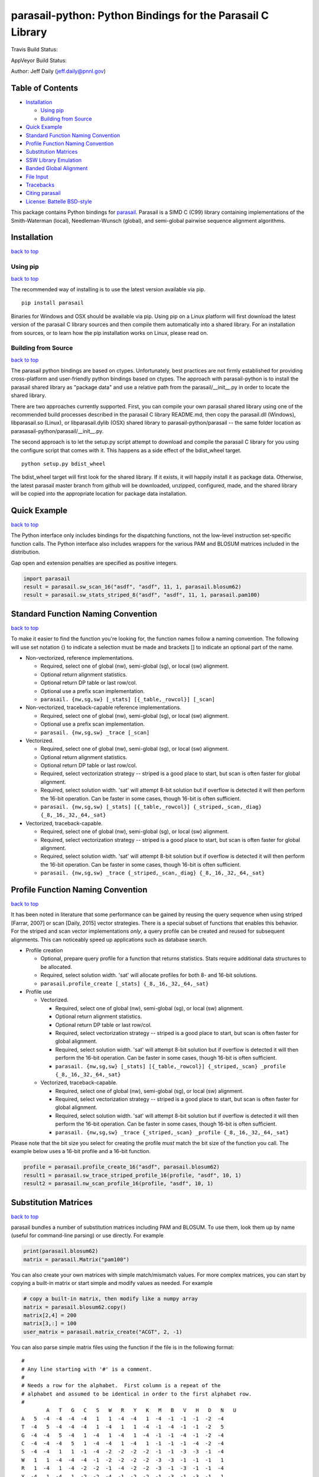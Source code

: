 parasail-python: Python Bindings for the Parasail C Library
===========================================================

Travis Build Status:

.. image:: https://travis-ci.org/jeffdaily/parasail-python.svg?branch=master
    :alt: Build Status

AppVeyor Build Status:

.. image:: https://ci.appveyor.com/api/projects/status/jg40pv1eg8tch5iu?svg=true
    :alt: Build Status

Author: Jeff Daily (jeff.daily@pnnl.gov)

Table of Contents
-----------------

-  `Installation <#installation>`__

   -  `Using pip <#using-pip>`__
   -  `Building from Source <#building-from-source>`__

-  `Quick Example <#quick-example>`__
-  `Standard Function Naming Convention <#standard-function-naming-convention>`__
-  `Profile Function Naming Convention <#profile-function-naming-convention>`__
-  `Substitution Matrices <#substitution-matrices>`__
-  `SSW Library Emulation <#ssw-library-emulation>`__
-  `Banded Global Alignment <#banded-global-alignment>`__
-  `File Input <#file-input>`__
-  `Tracebacks <#tracebacks>`__
-  `Citing parasail <#citing-parasail>`__
-  `License: Battelle BSD-style <#license-battelle-bsd-style>`__

This package contains Python bindings for
`parasail <https://github.com/jeffdaily/parasail>`__. Parasail is a SIMD
C (C99) library containing implementations of the Smith-Waterman
(local), Needleman-Wunsch (global), and semi-global pairwise sequence
alignment algorithms.

Installation
------------

`back to top <#table-of-contents>`__

Using pip
+++++++++

`back to top <#table-of-contents>`__

The recommended way of installing is to use the latest version available via pip.

::

    pip install parasail

Binaries for Windows and OSX should be available via pip.  Using pip on a Linux platform will first download the latest version of the parasail C library sources and then compile them automatically into a shared library.  For an installation from sources, or to learn how the pip installation works on Linux, please read on.

Building from Source
++++++++++++++++++++

`back to top <#table-of-contents>`__

The parasail python bindings are based on ctypes.  Unfortunately, best practices are not firmly established for providing cross-platform and user-friendly python bindings based on ctypes.  The approach with parasail-python is to install the parasail shared library as "package data" and use a relative path from the parasail/__init__.py in order to locate the shared library.

There are two approaches currently supported.  First, you can compile your own parasail shared library using one of the recommended build processes described in the parasail C library README.md, then copy the parasail.dll (Windows), libparasail.so (Linux), or libparasail.dylib (OSX) shared library to parasail-python/parasail -- the same folder location as parasasail-python/parasail/__init__.py.

The second approach is to let the setup.py script attempt to download and compile the parasail C library for you using the configure script that comes with it.  This happens as a side effect of the bdist_wheel target.

::

    python setup.py bdist_wheel

The bdist_wheel target will first look for the shared library.  If it exists, it will happily install it as package data.  Otherwise, the latest parasail master branch from github will be downloaded, unzipped, configured, made, and the shared library will be copied into the appropriate location for package data installation.

Quick Example
-------------

`back to top <#table-of-contents>`__

The Python interface only includes bindings for the dispatching
functions, not the low-level instruction set-specific function calls.
The Python interface also includes wrappers for the various PAM and
BLOSUM matrices included in the distribution.

Gap open and extension penalties are specified as positive integers.

.. code:: python

    import parasail
    result = parasail.sw_scan_16("asdf", "asdf", 11, 1, parasail.blosum62)
    result = parasail.sw_stats_striped_8("asdf", "asdf", 11, 1, parasail.pam100)

Standard Function Naming Convention
-----------------------------------

`back to top <#table-of-contents>`__

To make it easier to find the function you're looking for, the function names follow a naming convention.  The following will use set notation {} to indicate a selection must be made and brackets [] to indicate an optional part of the name.

- Non-vectorized, reference implementations.

  - Required, select one of global (nw), semi-global (sg), or local (sw) alignment.
  - Optional return alignment statistics.
  - Optional return DP table or last row/col.
  - Optional use a prefix scan implementation.
  - ``parasail. {nw,sg,sw} [_stats] [{_table,_rowcol}] [_scan]``

- Non-vectorized, traceback-capable reference implementations.

  - Required, select one of global (nw), semi-global (sg), or local (sw) alignment.
  - Optional use a prefix scan implementation.
  - ``parasail. {nw,sg,sw} _trace [_scan]``

- Vectorized.

  - Required, select one of global (nw), semi-global (sg), or local (sw) alignment.
  - Optional return alignment statistics.
  - Optional return DP table or last row/col.
  - Required, select vectorization strategy -- striped is a good place to start, but scan is often faster for global alignment.
  - Required, select solution width. 'sat' will attempt 8-bit solution but if overflow is detected it will then perform the 16-bit operation. Can be faster in some cases, though 16-bit is often sufficient.
  - ``parasail. {nw,sg,sw} [_stats] [{_table,_rowcol}] {_striped,_scan,_diag} {_8,_16,_32,_64,_sat}``

- Vectorized, traceback-capable.

  - Required, select one of global (nw), semi-global (sg), or local (sw) alignment.
  - Required, select vectorization strategy -- striped is a good place to start, but scan is often faster for global alignment.
  - Required, select solution width. 'sat' will attempt 8-bit solution but if overflow is detected it will then perform the 16-bit operation. Can be faster in some cases, though 16-bit is often sufficient.
  - ``parasail. {nw,sg,sw} _trace {_striped,_scan,_diag} {_8,_16,_32,_64,_sat}``

Profile Function Naming Convention
----------------------------------

`back to top <#table-of-contents>`__

It has been noted in literature that some performance can be gained by reusing the query sequence when using striped [Farrar, 2007] or scan [Daily, 2015] vector strategies.  There is a special subset of functions that enables this behavior.  For the striped and scan vector implementations *only*, a query profile can be created and reused for subsequent alignments. This can noticeably speed up applications such as database search.

- Profile creation

  - Optional, prepare query profile for a function that returns statistics.  Stats require additional data structures to be allocated.
  - Required, select solution width. 'sat' will allocate profiles for both 8- and 16-bit solutions.
  - ``parasail.profile_create [_stats] {_8,_16,_32,_64,_sat}``

- Profile use

  - Vectorized.

    - Required, select one of global (nw), semi-global (sg), or local (sw) alignment.
    - Optional return alignment statistics.
    - Optional return DP table or last row/col.
    - Required, select vectorization strategy -- striped is a good place to start, but scan is often faster for global alignment.
    - Required, select solution width. 'sat' will attempt 8-bit solution but if overflow is detected it will then perform the 16-bit operation. Can be faster in some cases, though 16-bit is often sufficient.
    - ``parasail. {nw,sg,sw} [_stats] [{_table,_rowcol}] {_striped,_scan} _profile {_8,_16,_32,_64,_sat}``

  - Vectorized, traceback-capable.

    - Required, select one of global (nw), semi-global (sg), or local (sw) alignment.
    - Required, select vectorization strategy -- striped is a good place to start, but scan is often faster for global alignment.
    - Required, select solution width. 'sat' will attempt 8-bit solution but if overflow is detected it will then perform the 16-bit operation. Can be faster in some cases, though 16-bit is often sufficient.
    - ``parasail. {nw,sg,sw} _trace {_striped,_scan} _profile {_8,_16,_32,_64,_sat}``

Please note that the bit size you select for creating the profile *must* match the bit size of the function you call. The example below uses a 16-bit profile and a 16-bit function.

.. code:: python

    profile = parasail.profile_create_16("asdf", parasail.blosum62)
    result1 = parasail.sw_trace_striped_profile_16(profile, "asdf", 10, 1)
    result2 = parasail.nw_scan_profile_16(profile, "asdf", 10, 1)

Substitution Matrices
---------------------

`back to top <#table-of-contents>`__

parasail bundles a number of substitution matrices including PAM and BLOSUM.  To use them, look them up by name (useful for command-line parsing) or use directly. For example

.. code:: python

    print(parasail.blosum62)
    matrix = parasail.Matrix("pam100")

You can also create your own matrices with simple match/mismatch values.
For more complex matrices, you can start by copying a built-in matrix or
start simple and modify values as needed. For example

.. code:: python

    # copy a built-in matrix, then modify like a numpy array
    matrix = parasail.blosum62.copy()
    matrix[2,4] = 200
    matrix[3,:] = 100
    user_matrix = parasail.matrix_create("ACGT", 2, -1)

You can also parse simple matrix files using the function if the file is in the following format::

	#
	# Any line starting with '#' is a comment.
	#
	# Needs a row for the alphabet.  First column is a repeat of the
	# alphabet and assumed to be identical in order to the first alphabet row.
	#
		A   T   G   C   S   W   R   Y   K   M   B   V   H   D   N   U
	A   5  -4  -4  -4  -4   1   1  -4  -4   1  -4  -1  -1  -1  -2  -4
	T  -4   5  -4  -4  -4   1  -4   1   1  -4  -1  -4  -1  -1  -2   5
	G  -4  -4   5  -4   1  -4   1  -4   1  -4  -1  -1  -4  -1  -2  -4
	C  -4  -4  -4   5   1  -4  -4   1  -4   1  -1  -1  -1  -4  -2  -4
	S  -4  -4   1   1  -1  -4  -2  -2  -2  -2  -1  -1  -3  -3  -1  -4
	W   1   1  -4  -4  -4  -1  -2  -2  -2  -2  -3  -3  -1  -1  -1   1
	R   1  -4   1  -4  -2  -2  -1  -4  -2  -2  -3  -1  -3  -1  -1  -4
	Y  -4   1  -4   1  -2  -2  -4  -1  -2  -2  -1  -3  -1  -3  -1   1
	K  -4   1   1  -4  -2  -2  -2  -2  -1  -4  -1  -3  -3  -1  -1   1
	M   1  -4  -4   1  -2  -2  -2  -2  -4  -1  -3  -1  -1  -3  -1  -4
	B  -4  -1  -1  -1  -1  -3  -3  -1  -1  -3  -1  -2  -2  -2  -1  -1
	V  -1  -4  -1  -1  -1  -3  -1  -3  -3  -1  -2  -1  -2  -2  -1  -4
	H  -1  -1  -4  -1  -3  -1  -3  -1  -3  -1  -2  -2  -1  -2  -1  -1
	D  -1  -1  -1  -4  -3  -1  -1  -3  -1  -3  -2  -2  -2  -1  -1  -1
	N  -2  -2  -2  -2  -1  -1  -1  -1  -1  -1  -1  -1  -1  -1  -1  -2
	U  -4   5  -4  -4  -4   1  -4   1   1  -4  -1  -4  -1  -1  -2   5

.. code:: python

    matrix_from_filename = parasail.Matrix("filename.txt")

SSW Library Emulation
---------------------

`back to top <#table-of-contents>`__

The SSW library (https://github.com/mengyao/Complete-Striped-Smith-Waterman-Library) performs Smith-Waterman local alignment using SSE2 instructions and a striped vector.  Its result provides the primary score, a secondary score, beginning and ending locations of the alignment for both the query and reference sequences, as well as a SAM CIGAR.  There are a few parasail functions that emulate this behavior, with the only exception being that parasail does not calculate a secondary score.

.. code:: python

    score_size = 1 # 0, use 8-bit align; 1, use 16-bit; 2, try both
    profile = parasail.ssw_init("asdf", parasail.blosum62, score_size)
    result = parasail.ssw_profile(profile, "asdf", 10, 1)
    print(result.score1)
    print(result.cigar)
    print(result.ref_begin1)
    print(result.ref_end1)
    print(result.read_begin1)
    print(result.read_end1)
    # or skip profile creation
    result = parasail.ssw("asdf", "asdf", 10, 1, parasail.blosum62)

Banded Global Alignment
-----------------------

`back to top <#table-of-contents>`__

There is one version of banded global alignment available.  Though it is not vectorized, it might still be faster than using other parasail global alignment functions, especially for large sequences.  The function signature is similar to the other parasail functions with the only exception being ``k``, the band width.

.. code:: python

    band_size = 3
    result = parasail.nw_banded("asdf", "asdf", 10, 1, band_size, matrix):

File Input
----------

`back to top <#table-of-contents>`__

Parasail can parse FASTA, FASTQ, and gzipped versions of such files if
zlib was found during the C library build. The
function ``parasail.sequences_from_file`` will return a list-like object
containing Sequence instances. A parasail Sequence behaves like an
immutable string but also has extra attributes ``name``, ``comment``,
and ``qual``. These attributes will return an empty string if the input
file did not contain these fields.

Tracebacks
----------

`back to top <#table-of-contents>`__

Parasail supports accessing a SAM CIGAR string from a result.  You must use a traceback-capable alignment function.  Refer to the C interface description above for details on how to use a traceback-capable alignment function.

.. code:: python

    result = parasail.sw_trace("asdf", "asdf", 10, 1, parasail.blosum62)
    cigar = result.cigar
    # cigars have seq, len, beg_query, and beg_ref properties
    # the seq property is encoded
    print(cigar.seq)
    # use decode method to return a decoded cigar string
    print(cigar.decode())

Citing parasail
---------------

`back to top <#table-of-contents>`__

If needed, please cite the following paper.

Daily, Jeff. (2016). Parasail: SIMD C library for global, semi-global,
and local pairwise sequence alignments. *BMC Bioinformatics*, 17(1),
1-11. doi:10.1186/s12859-016-0930-z

http://dx.doi.org/10.1186/s12859-016-0930-z

License: Battelle BSD-style
---------------------------

`back to top <#table-of-contents>`__

Copyright (c) 2015, Battelle Memorial Institute

1. Battelle Memorial Institute (hereinafter Battelle) hereby grants
   permission to any person or entity lawfully obtaining a copy of this
   software and associated documentation files (hereinafter “the
   Software”) to redistribute and use the Software in source and binary
   forms, with or without modification. Such person or entity may use,
   copy, modify, merge, publish, distribute, sublicense, and/or sell
   copies of the Software, and may permit others to do so, subject to
   the following conditions:

   -  Redistributions of source code must retain the above copyright
      notice, this list of conditions and the following disclaimers.

   -  Redistributions in binary form must reproduce the above copyright
      notice, this list of conditions and the following disclaimer in
      the documentation and/or other materials provided with the
      distribution.

   -  Other than as used herein, neither the name Battelle Memorial
      Institute or Battelle may be used in any form whatsoever without
      the express written consent of Battelle.

   -  Redistributions of the software in any form, and publications
      based on work performed using the software should include the
      following citation as a reference:

   Daily, Jeff. (2016). Parasail: SIMD C library for global,
   semi-global, and local pairwise sequence alignments. *BMC
   Bioinformatics*, 17(1), 1-11. doi:10.1186/s12859-016-0930-z

2. THIS SOFTWARE IS PROVIDED BY THE COPYRIGHT HOLDERS AND CONTRIBUTORS
   "AS IS" AND ANY EXPRESS OR IMPLIED WARRANTIES, INCLUDING, BUT NOT
   LIMITED TO, THE IMPLIED WARRANTIES OF MERCHANTABILITY AND FITNESS FOR
   A PARTICULAR PURPOSE ARE DISCLAIMED. IN NO EVENT SHALL BATTELLE OR
   CONTRIBUTORS BE LIABLE FOR ANY DIRECT, INDIRECT, INCIDENTAL, SPECIAL,
   EXEMPLARY, OR CONSEQUENTIAL DAMAGES (INCLUDING, BUT NOT LIMITED TO,
   PROCUREMENT OF SUBSTITUTE GOODS OR SERVICES; LOSS OF USE, DATA, OR
   PROFITS; OR BUSINESS INTERRUPTION) HOWEVER CAUSED AND ON ANY THEORY
   OF LIABILITY, WHETHER IN CONTRACT, STRICT LIABILITY, OR TORT
   (INCLUDING NEGLIGENCE OR OTHERWISE) ARISING IN ANY WAY OUT OF THE USE
   OF THIS SOFTWARE, EVEN IF ADVISED OF THE POSSIBILITY OF SUCH DAMAGE.



